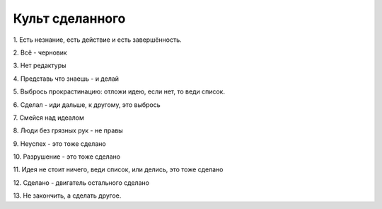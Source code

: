 Культ сделанного
================

1.
Есть незнание, есть действие и есть завершённость.

2.
Всё - черновик

3.
Нет редактуры

4.
Представь что знаешь - и делай

5.
Выбрось прокрастинацию: отложи идею, если нет, то веди список.

6.
Сделал - иди дальше, к другому, это выбрось

7.
Смейся над идеалом

8.
Люди без грязных рук - не правы

9.
Неуспех - это тоже сделано

10.
Разрушение - это тоже сделано

11.
Идея не стоит ничего, веди список, или делись, это тоже сделано

12.
Сделано - двигатель остального сделано

13.
Не закончить, а сделать другое.
